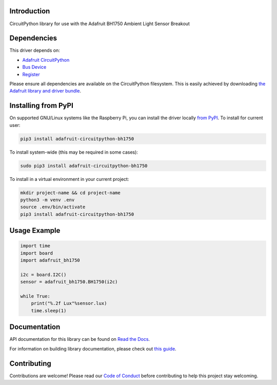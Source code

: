 Introduction
============

.. image:: https://readthedocs.org/projects/adafruit-circuitpython-bh1750/badge/?version=latest
    :target: https://docs.circuitpython.org/projects/bh1750/en/latest/
    :alt: Documentation Status

.. image:: https://raw.githubusercontent.com/adafruit/Adafruit_CircuitPython_Bundle/main/badges/adafruit_discord.svg
    :target: https://adafru.it/discord
    :alt: Discord

.. image:: https://github.com/adafruit/Adafruit_CircuitPython_BH1750/workflows/Build%20CI/badge.svg
    :target: https://github.com/adafruit/Adafruit_CircuitPython_BH1750/actions
    :alt: Build Status

.. image:: https://img.shields.io/badge/code%20style-black-000000.svg
    :target: https://github.com/psf/black
    :alt: Code Style: Black

CircuitPython library for use with the Adafruit BH1750 Ambient Light Sensor Breakout


Dependencies
=============
This driver depends on:

* `Adafruit CircuitPython <https://github.com/adafruit/circuitpython>`_
* `Bus Device <https://github.com/adafruit/Adafruit_CircuitPython_BusDevice>`_
* `Register <https://github.com/adafruit/Adafruit_CircuitPython_Register>`_

Please ensure all dependencies are available on the CircuitPython filesystem.
This is easily achieved by downloading
`the Adafruit library and driver bundle <https://circuitpython.org/libraries>`_.

Installing from PyPI
=====================

On supported GNU/Linux systems like the Raspberry Pi, you can install the driver locally `from
PyPI <https://pypi.org/project/adafruit-circuitpython-bh1750/>`_. To install for current user:

.. code-block:: shell

    pip3 install adafruit-circuitpython-bh1750

To install system-wide (this may be required in some cases):

.. code-block:: shell

    sudo pip3 install adafruit-circuitpython-bh1750

To install in a virtual environment in your current project:

.. code-block:: shell

    mkdir project-name && cd project-name
    python3 -m venv .env
    source .env/bin/activate
    pip3 install adafruit-circuitpython-bh1750

Usage Example
=============

.. code-block:: python3

    import time
    import board
    import adafruit_bh1750

    i2c = board.I2C()
    sensor = adafruit_bh1750.BH1750(i2c)

    while True:
        print("%.2f Lux"%sensor.lux)
        time.sleep(1)


Documentation
=============

API documentation for this library can be found on `Read the Docs <https://docs.circuitpython.org/projects/bh1750/en/latest/>`_.

For information on building library documentation, please check out `this guide <https://learn.adafruit.com/creating-and-sharing-a-circuitpython-library/sharing-our-docs-on-readthedocs#sphinx-5-1>`_.

Contributing
============

Contributions are welcome! Please read our `Code of Conduct
<https://github.com/adafruit/Adafruit_CircuitPython_BH1750/blob/main/CODE_OF_CONDUCT.md>`_
before contributing to help this project stay welcoming.
